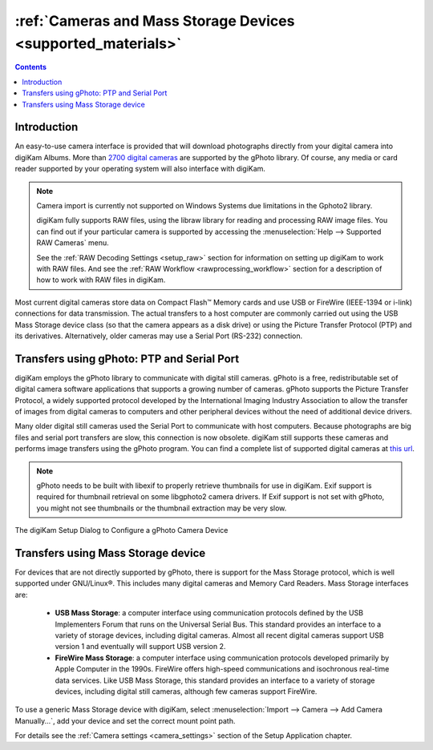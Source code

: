 .. meta::
   :description: Camera and Mass Storage Devices Supported by digiKam
   :keywords: digiKam, documentation, user manual, photo management, open source, free, learn, easy, camera, gPhoto, usb, mass, storage

.. metadata-placeholder

   :authors: - digiKam Team

   :license: see Credits and License page for details (https://docs.digikam.org/en/credits_license.html)

.. _camera_devices:

:ref:`Cameras and Mass Storage Devices <supported_materials>`
=============================================================

.. contents::

Introduction
------------

An easy-to-use camera interface is provided that will download photographs directly from your digital camera into digiKam Albums. More than `2700 digital cameras <http://www.gphoto.org/proj/libgphoto2/support.php>`_ are supported by the gPhoto library. Of course, any media or card reader supported by your operating system will also interface with digiKam.

.. note::

    Camera import is currently not supported on Windows Systems due limitations in the Gphoto2 library.

    digiKam fully supports RAW files, using the libraw library for reading and processing RAW image files. You can find out if your particular camera is supported by accessing the :menuselection:`Help --> Supported RAW Cameras` menu.

    See the :ref:`RAW Decoding Settings <setup_raw>` section for information on setting up digiKam to work with RAW files. And see the :ref:`RAW Workflow <rawprocessing_workflow>` section for a description of how to work with RAW files in digiKam.

Most current digital cameras store data on Compact Flash™ Memory cards and use USB or FireWire (IEEE-1394 or i-link) connections for data transmission. The actual transfers to a host computer are commonly carried out using the USB Mass Storage device class (so that the camera appears as a disk drive) or using the Picture Transfer Protocol (PTP) and its derivatives. Alternatively, older cameras may use a Serial Port (RS-232) connection.

Transfers using gPhoto: PTP and Serial Port
--------------------------------------------

digiKam employs the gPhoto library to communicate with digital still cameras. gPhoto is a free, redistributable set of digital camera software applications that supports a growing number of cameras. gPhoto supports the Picture Transfer Protocol, a widely supported protocol developed by the International Imaging Industry Association to allow the transfer of images from digital cameras to computers and other peripheral devices without the need of additional device drivers.

Many older digital still cameras used the Serial Port to communicate with host computers. Because photographs are big files and serial port transfers are slow, this connection is now obsolete. digiKam still supports these cameras and performs image transfers using the gPhoto program. You can find a complete list of supported digital cameras at `this url <http://www.gphoto.org/proj/libgphoto2/support.php>`_.

.. note::

    gPhoto needs to be built with libexif to properly retrieve thumbnails for use in digiKam. Exif support is required for thumbnail retrieval on some libgphoto2 camera drivers. If Exif support is not set with gPhoto, you might not see thumbnails or the thumbnail extraction may be very slow.

.. figure:: images/setup_gphoto_camera.webp
    :alt:
    :align: center

    The digiKam Setup Dialog to Configure a gPhoto Camera Device

Transfers using Mass Storage device
-----------------------------------

For devices that are not directly supported by gPhoto, there is support for the Mass Storage protocol, which is well supported under GNU/Linux®. This includes many digital cameras and Memory Card Readers. Mass Storage interfaces are:

    - **USB Mass Storage**: a computer interface using communication protocols defined by the USB Implementers Forum that runs on the Universal Serial Bus. This standard provides an interface to a variety of storage devices, including digital cameras. Almost all recent digital cameras support USB version 1 and eventually will support USB version 2.

    - **FireWire Mass Storage**: a computer interface using communication protocols developed primarily by Apple Computer in the 1990s. FireWire offers high-speed communications and isochronous real-time data services. Like USB Mass Storage, this standard provides an interface to a variety of storage devices, including digital still cameras, although few cameras support FireWire.

To use a generic Mass Storage device with digiKam, select :menuselection:`Import --> Camera --> Add Camera Manually...`, add your device and set the correct mount point path.

For details see the :ref:`Camera settings <camera_settings>` section of the Setup Application chapter.
